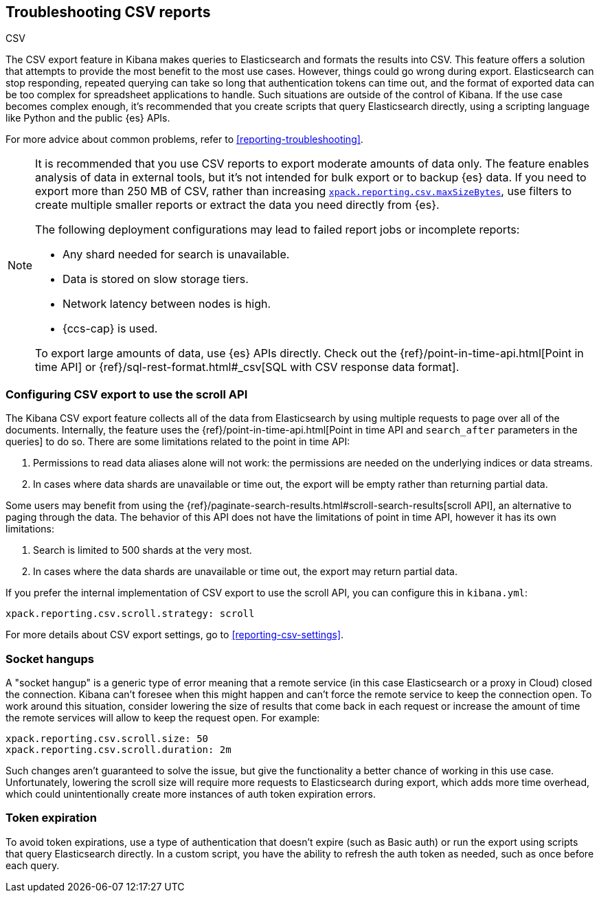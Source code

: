 [[reporting-troubleshooting-csv]]
== Troubleshooting CSV reports
++++
<titleabbrev>CSV</titleabbrev>
++++

The CSV export feature in Kibana makes queries to Elasticsearch and formats the results into CSV.
This feature offers a solution that attempts to provide the most benefit to the most use cases.
However, things could go wrong during export.
Elasticsearch can stop responding, repeated querying can take so long that authentication tokens can time
out, and the format of exported data can be too complex for spreadsheet applications to handle.
Such situations are outside of the control of Kibana.
If the use case becomes complex enough, it's recommended that you create scripts that query Elasticsearch directly, using a scripting language like Python and the public {es} APIs.

For more advice about common problems, refer to <<reporting-troubleshooting>>.

[NOTE]
============
It is recommended that you use CSV reports to export moderate amounts of data only.
The feature enables analysis of data in external tools, but it's not intended for bulk export or to backup {es} data.
If you need to export more than 250 MB of CSV, rather than increasing <<reporting-csv-settings,`xpack.reporting.csv.maxSizeBytes`>>, use
filters to create multiple smaller reports or extract the data you need directly from {es}.

The following deployment configurations may lead to failed report jobs or incomplete reports:

* Any shard needed for search is unavailable.
* Data is stored on slow storage tiers.
* Network latency between nodes is high.
* {ccs-cap} is used.

To export large amounts of data, use {es} APIs directly.
Check out the {ref}/point-in-time-api.html[Point in time API] or {ref}/sql-rest-format.html#_csv[SQL with CSV response data format].
============

[float]
[[reporting-troubleshooting-csv-configure-scan-api]]
=== Configuring CSV export to use the scroll API

The Kibana CSV export feature collects all of the data from Elasticsearch by using multiple requests to page
over all of the documents.
Internally, the feature uses the {ref}/point-in-time-api.html[Point in time API and
`search_after` parameters in the queries] to do so.
There are some limitations related to the point in time API:

1. Permissions to read data aliases alone will not work: the permissions are needed on the underlying indices or data streams.
2. In cases where data shards are unavailable or time out, the export will be empty rather than returning partial data.

Some users may benefit from using the {ref}/paginate-search-results.html#scroll-search-results[scroll API], an
alternative to paging through the data.
The behavior of this API does not have the limitations of point in time API, however it has its own limitations:

1. Search is limited to 500 shards at the very most.
2. In cases where the data shards are unavailable or time out, the export may return partial data.

If you prefer the internal implementation of CSV export to use the scroll API, you can configure this in
`kibana.yml`:

[source,yml]
-------------------------------------------
xpack.reporting.csv.scroll.strategy: scroll
-------------------------------------------

For more details about CSV export settings, go to <<reporting-csv-settings>>.

[float]
[[reporting-troubleshooting-csv-socket-hangup]]
=== Socket hangups

A "socket hangup" is a generic type of error meaning that a remote service (in this case Elasticsearch or a proxy in Cloud) closed the connection.
Kibana can't foresee when this might happen and can't force the remote service to keep the connection open.
To work around this situation, consider lowering the size of results that come back in each request or increase the amount of time the remote services will
allow to keep the request open.
For example:

[source,yml]
---------------------------------------
xpack.reporting.csv.scroll.size: 50
xpack.reporting.csv.scroll.duration: 2m
---------------------------------------

Such changes aren't guaranteed to solve the issue, but give the functionality a better
chance of working in this use case.
Unfortunately, lowering the scroll size will require more requests to Elasticsearch during export, which adds more time overhead, which could unintentionally create more instances of auth token expiration errors.

[float]
[[reporting-troubleshooting-csv-token-expired]]
=== Token expiration

To avoid token expirations, use a type of authentication that doesn't expire (such as Basic auth) or run the export using scripts that query Elasticsearch directly.
In a custom script, you have the ability to refresh the auth token as needed, such as once before each query.
